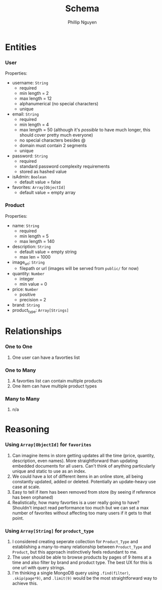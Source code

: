 #+TITLE: Schema
#+AUTHOR: Phillip Nguyen

* Entities
*** User
Properties:
- username: ~String~
  - required
  - min length = 2
  - max length = 12
  - alphanumerical (no special characters)
  - unique
- email: ~String~
  - required
  - min length = 4
  - max length = 50 (although it's /possible/ to have much longer, this should cover pretty much everyone)
  - no special characters besides @
  - domain must contain 2 segments
  - unique
- password: ~String~
  - required
  - standard password complexity requirements
  - stored as hashed value
- isAdmin: ~Boolean~
  - default value = false
- favorites: ~Array[ObjectId]~
  - default value = empty array

*** Product
Properties:
- name: ~String~
  - required
  - min length = 5
  - max length = 140
- description: ~String~
  - default value = empty string
  - max len = 1000
- image_uri: ~String~
  - filepath or url (images will be served from ~public/~ for now)
- quantity: ~Number~
  - integer
  - min value = 0
- price: ~Number~
  - positive
  - precision = 2
- brand: ~String~
- product_type: ~Array[Strings]~

* Relationships
*** One to One
1. One user can have a favorties list

*** One to Many
1. A favorties list can contain multiple products
2. One item can have multiple product types

*** Many to Many
1. n/a

* Reasoning
*** Using ~Array[ObjectId]~ for ~favorites~
1. Can imagine items in store getting updates all the time (price, quantity, description, even names). More straightforward than updating embedded documents for all users. Can't think of anything particularly unique and static to use as an index.
2. We could have a lot of different items in an online store, all being constantly updated, added or deleted. Potentially an update-heavy use case at scale.
3. Easy to tell if item has been removed from store (by seeing if reference has been orphaned)
4. Realistically, how many favorties is a user really going to have? Shouldn't impact read performance too much but we can set a max number of favorites without affecting too many users if it gets to that point.

*** Using ~Array[String]~ for ~product_type~
1. I considered creating seperate collection for ~Product_Type~ and establishing a many-to-many relationship between ~Product_Type~ and ~Product~, but this approach instinctively feels redundant to me.
2. The user should be able to browse products by pages of 9 items at a time and also filter by brand and product type. The best UX for this is one url with query strings.
3. I'm thinking a single MongoDB query using ~.find(filter)~, ~.skip(page*9)~, and ~.limit(9)~ would be the most straightforward way to achieve this.
